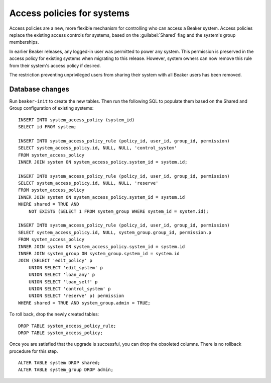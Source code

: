 Access policies for systems
===========================

Access policies are a new, more flexible mechanism for controlling who can 
access a Beaker system. Access policies replace the existing access controls 
for systems, based on the :guilabel:`Shared` flag and the system's group 
memberships.

In earlier Beaker releases, any logged-in user was permitted to power any 
system. This permission is preserved in the access policy for existing systems 
when migrating to this release. However, system owners can now remove this rule 
from their system's access policy if desired.

The restriction preventing unprivileged users from sharing their system with 
all Beaker users has been removed.

Database changes
----------------

Run ``beaker-init`` to create the new tables. Then run the following SQL to 
populate them based on the Shared and Group configuration of existing systems::

    INSERT INTO system_access_policy (system_id)
    SELECT id FROM system;

    INSERT INTO system_access_policy_rule (policy_id, user_id, group_id, permission)
    SELECT system_access_policy.id, NULL, NULL, 'control_system'
    FROM system_access_policy
    INNER JOIN system ON system_access_policy.system_id = system.id;

    INSERT INTO system_access_policy_rule (policy_id, user_id, group_id, permission)
    SELECT system_access_policy.id, NULL, NULL, 'reserve'
    FROM system_access_policy
    INNER JOIN system ON system_access_policy.system_id = system.id
    WHERE shared = TRUE AND
        NOT EXISTS (SELECT 1 FROM system_group WHERE system_id = system.id);

    INSERT INTO system_access_policy_rule (policy_id, user_id, group_id, permission)
    SELECT system_access_policy.id, NULL, system_group.group_id, permission.p
    FROM system_access_policy
    INNER JOIN system ON system_access_policy.system_id = system.id
    INNER JOIN system_group ON system_group.system_id = system.id
    JOIN (SELECT 'edit_policy' p
        UNION SELECT 'edit_system' p
        UNION SELECT 'loan_any' p
        UNION SELECT 'loan_self' p
        UNION SELECT 'control_system' p
        UNION SELECT 'reserve' p) permission
    WHERE shared = TRUE AND system_group.admin = TRUE;

To roll back, drop the newly created tables::

    DROP TABLE system_access_policy_rule;
    DROP TABLE system_access_policy;

Once you are satisfied that the upgrade is successful, you can drop the 
obsoleted columns. There is no rollback procedure for this step.

::

    ALTER TABLE system DROP shared;
    ALTER TABLE system_group DROP admin;
